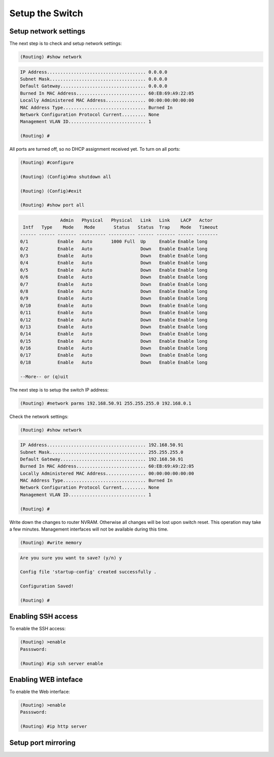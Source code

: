 Setup the Switch
================

Setup network settings
----------------------

The next step is to check and setup network settings:

.. code::

    (Routing) #show network

.. code-block:: txt

    IP Address..................................... 0.0.0.0
    Subnet Mask.................................... 0.0.0.0
    Default Gateway................................ 0.0.0.0
    Burned In MAC Address.......................... 60:EB:69:A9:22:05
    Locally Administered MAC Address............... 00:00:00:00:00:00
    MAC Address Type............................... Burned In
    Network Configuration Protocol Current......... None
    Management VLAN ID............................. 1

    (Routing) #


All ports are turned off, so no DHCP assignment received yet.
To turn on all ports:

.. code::

    (Routing) #configure

    (Routing) (Config)#no shutdown all

    (Routing) (Config)#exit

    (Routing) #show port all


.. code-block:: txt

                   Admin   Physical   Physical   Link   Link    LACP   Actor
     Intf   Type    Mode    Mode       Status   Status  Trap    Mode   Timeout
    ------ ------ ------- ---------- ---------- ------ ------- ------ --------
    0/1           Enable   Auto       1000 Full  Up     Enable Enable long
    0/2           Enable   Auto                  Down   Enable Enable long
    0/3           Enable   Auto                  Down   Enable Enable long
    0/4           Enable   Auto                  Down   Enable Enable long
    0/5           Enable   Auto                  Down   Enable Enable long
    0/6           Enable   Auto                  Down   Enable Enable long
    0/7           Enable   Auto                  Down   Enable Enable long
    0/8           Enable   Auto                  Down   Enable Enable long
    0/9           Enable   Auto                  Down   Enable Enable long
    0/10          Enable   Auto                  Down   Enable Enable long
    0/11          Enable   Auto                  Down   Enable Enable long
    0/12          Enable   Auto                  Down   Enable Enable long
    0/13          Enable   Auto                  Down   Enable Enable long
    0/14          Enable   Auto                  Down   Enable Enable long
    0/15          Enable   Auto                  Down   Enable Enable long
    0/16          Enable   Auto                  Down   Enable Enable long
    0/17          Enable   Auto                  Down   Enable Enable long
    0/18          Enable   Auto                  Down   Enable Enable long

    --More-- or (q)uit


The next step is to setup the switch IP address:

.. code::

    (Routing) #network parms 192.168.50.91 255.255.255.0 192.168.0.1


Check the network settings:

.. code::

    (Routing) #show network

.. code-block:: txt

    IP Address..................................... 192.168.50.91
    Subnet Mask.................................... 255.255.255.0
    Default Gateway................................ 192.168.50.91
    Burned In MAC Address.......................... 60:EB:69:A9:22:05
    Locally Administered MAC Address............... 00:00:00:00:00:00
    MAC Address Type............................... Burned In
    Network Configuration Protocol Current......... None
    Management VLAN ID............................. 1

    (Routing) #


Write down the changes to router NVRAM. Otherwise all changes will be lost upon switch reset. This operation may take a few minutes. Management interfaces will not be available during this time.

.. code::

    (Routing) #write memory

.. code-block:: txt

    Are you sure you want to save? (y/n) y

    Config file 'startup-config' created successfully .

    Configuration Saved!

    (Routing) #


Enabling SSH access
-------------------

To enable the SSH access:

.. code::

    (Routing) >enable
    Passsword:

    (Routing) #ip ssh server enable



Enabling WEB inteface
---------------------

To enable the Web interface:

.. code::

    (Routing) >enable
    Passsword:

    (Routing) #ip http server


Setup port mirroring
--------------------




